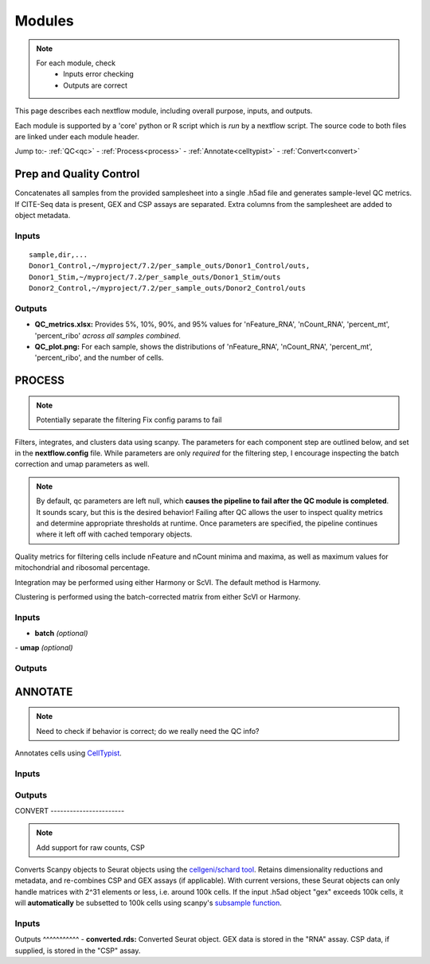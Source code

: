 ===========
Modules
===========

.. note::
   For each module, check 
      - Inputs error checking
      - Outputs are correct
      
      

This page describes each nextflow module, including overall purpose, inputs, and outputs. 

Each module is supported by a 'core' python or R script which is *run* by a nextflow script. The source code to both files are linked under each module header.

.. raw:: html

   <p>Inputs highlighted in <span style="background-color: #FFCC00; color: black; font-weight:bold; padding: 2px 6px; border-radius: 4px;">yellow</span><span style="display:inline;"> are required, others are optional.</span></p>


.. raw:: html

   Outputs highlighted in <span style="background-color: green; color: white; font-weight:bold; padding: 2px 6px; border-radius: 4px;">green</span><span style="display:inline;"> are used in subsequent modules, or can be supplied by the user if the current module was bypassed.

.. block end 




Jump to:\
- :ref:`QC<qc>` 
- :ref:`Process<process>`
- :ref:`Annotate<celltypist>`
- :ref:`Convert<convert>`



.. _qc:

Prep and Quality Control
-------------------------

.. note:
   Potentially separate the prep/combination stage and the QC metric generation stage as different processes, same workflow.


Concatenates all samples from the provided samplesheet into a single .h5ad file and generates sample-level QC metrics. If CITE-Seq data is present, GEX and CSP assays are separated. Extra columns from the samplesheet are added to object metadata.



.. raw:: html

   <p><span style="background-color: #F4C2C2; font-size: 18px; font-family: 'Roboto Slab', serif; color: #4D4D4D; font-weight:bold; padding: 2px 6px; border-radius: 4px;">SCRIPTS</span> <a href="https://github.com/EliLillyCo/nf-ellis-scrnaseq/blob/main/modules/qc_scanpy.nf"> qc_scanpy.nf, </a> <a href="https://github.com/EliLillyCo/nf-ellis-scrnaseq/blob/main/bin/qc_scanpy.py">qc_scanpy.py</a></p>

.. raw block end 


Inputs
^^^^^^^^^^^
.. raw:: html

   <ul><li><span style="background-color: #FFCC00; color: black; font-weight:bold; padding: 2px 6px; border-radius: 4px;"> samplesheet.csv</span><span style="display:inline;">:  If starting from cellranger outputs, specify the samples in the following format. "sample" is the sample name, and "dir" is the cellranger output folder containing a .h5ad file, normally in this form: ".../per_sample_outs/sampleA/outs". Additional columns will be added to sample metadata.</span></li></ul>

::

   sample,dir,...
   Donor1_Control,~/myproject/7.2/per_sample_outs/Donor1_Control/outs,
   Donor1_Stim,~/myproject/7.2/per_sample_outs/Donor1_Stim/outs
   Donor2_Control,~/myproject/7.2/per_sample_outs/Donor2_Control/outs



Outputs
^^^^^^^^^^^^

.. raw:: html

   <ul><li><span style="background-color: green; color: white; font-weight:bold; padding: 2px 6px; border-radius: 4px;">all_samples_gex.h5ad</span><span style="display:inline; color: black;">: Gene expression H5AD file, combined across all samples. See more on metadata outputs below.</span></li></ul>
   <details style="margin-left: 40px; font-size: 14px;">
         <summary>Metadata</summary>
            all_samples_gex.h5ad contains metadata for QC metrics, including: 'nFeature_RNA', 'nCount_RNA', 
   </details>
   <li><span style="background-color: green; color: white; font-weight:bold; padding: 2px 6px; border-radius: 4px;">all_samples_csp.h5ad</span><span style="display:inline; color: black;">: Combined CSP H5AD file if CSP data is present.</span></li></ul>

.. fake comment
- **QC_metrics.xlsx:** Provides 5%, 10%, 90%, and 95% values for 'nFeature_RNA', 'nCount_RNA', 'percent_mt', 'percent_ribo' *across all samples combined*.
- **QC_plot.png:** For each sample, shows the distributions of 'nFeature_RNA', 'nCount_RNA', 'percent_mt', 'percent_ribo', and the number of cells.

.. 'percent_mt', 'percent_ribo', 'percent_rbc', 'log1p_n_genes_by_counts', 'log1p_total_counts', 'pct_counts_in_top_50_genes', 'pct_counts_in_top_100_genes', 'pct_counts_in_top_200_genes', 'pct_counts_in_top_500_genes', 'total_counts_mt', 'log1p_total_counts_mt',  'total_counts_ribo', 'log1p_total_counts_ribo',  'total_counts_hb', 'log1p_total_counts_hb'

.. _process:

PROCESS
------------------

.. note::

   Potentially separate the filtering
   Fix config params to fail

Filters, integrates, and clusters data using scanpy. The parameters for each component step are outlined below, and set in the **nextflow.config** file. While parameters are only *required* for the filtering step, I encourage inspecting the batch correction and umap parameters as well.

.. note::

   By default, qc parameters are left null, which **causes the pipeline to fail after the QC module is completed**. It sounds scary, but this is the desired behavior! 
   Failing after QC allows the user to inspect quality metrics and determine appropriate thresholds at runtime. Once parameters are specified, the pipeline continues where it left off with cached temporary objects. 

Quality metrics for filtering cells include nFeature and nCount minima and maxima, as well as maximum values for mitochondrial and ribosomal percentage.

Integration may be performed using either Harmony or ScVI. The default method is Harmony.

Clustering is performed using the batch-corrected matrix from either ScVI or Harmony. 

.. raw:: html

   <p><span style="background-color: #F4C2C2; font-size: 18px; font-family: 'Roboto Slab', serif; color: #4D4D4D; font-weight:bold; padding: 2px 6px; border-radius: 4px;">SCRIPTS</span> <a href="https://github.com/EliLillyCo/nf-ellis-scrnaseq/blob/main/modules/process_scanpy.nf"> process_scanpy.nf, </a> <a href="https://github.com/EliLillyCo/nf-ellis-scrnaseq/blob/main/bin/process_scanpy.py">process_scanpy.py</a></p>
.. raw block end 


Inputs
^^^^^^^^^

.. raw:: html

   <ul><li><span style="background-color: #FFCC00; color: black; font-weight:bold; padding: 2px 6px; border-radius: 4px;"> all_samples</span><span style="display:inline;">:  file path to an .h5ad object with gene expression data combined for all samples. This can be an output from qc_scanpy.nf, or a user-supplied object (see requirements below).</span></li></ul>
   <li><span style="background-color: green; color: white; font-weight:bold; padding: 2px 6px; border-radius: 4px;">all_samples_gex.h5ad</span><span style="display:inline; color: black;">: Gene expression H5AD file, combined across all samples. See more on metadata outputs below.</span></li></ul>
      
   <details style="margin-left: 40px; font-size: 14px;">
      <summary>Requirements</summary>
         Object must contain the following metadata columns: 'sample_id', 'nFeature_RNA', 'nCount_RNA', 'percent_mt', 'percent_ribo'.
   </details><br>

   <li><span style="color:black;font-weight:bold;">workers</span><span style="display:inline;">: number of workers to use for integration. Default is the number of available workers - 1.</span></li></ul>

   <li><span style="background-color: #FFCC00; color: black; font-weight:bold; padding: 2px 6px; border-radius: 4px;">qc <i>(all parameters required)</i></span></li></ul>

   <div style="margin-left: 40px; font-size: 0.85em;">
     <table border="1" cellspacing="0" cellpadding="6" style="border-collapse: collapse;">
       <thead style="background-color: #f2f2f2;">
         <tr>
           <th>Parameter</th>
           <th>Description</th>
           <th>Default</th>
           <th>Type</th>
         </tr>
       </thead>
       <tbody>
         <tr>
           <td>min_nFeature</td>
           <td>Minimum number of unique genes in a cell</td>
           <td>200</td>
           <td><code>integer</code></td>
         </tr>
         <tr>
           <td>max_nFeature</td>
           <td>Maximum number of unique genes in a cell</td>
           <td>2000</td>
           <td><code>integer</code></td>
         </tr>
         <tr>
           <td>min_nCount</td>
           <td>Minimum number of total reads in a cell</td>
           <td>2000</td>
           <td><code>integer</code></td>
         </tr>
         <tr>
           <td>max_nCount</td>
           <td>Maximum number of total reads in a cell</td>
           <td>10000</td>
           <td><code>integer</code></td>
         </tr>
         <tr>
           <td>percent_mt</td>
           <td>Maximum % of cell reads from mitochondrial genes</td>
           <td>10</td>
           <td><code>float</code></td>
         </tr>
         <tr>
           <td>percent_ribo</td>
           <td>Maximum % of cell reads from ribosomal genes</td>
           <td>30</td>
           <td><code>float</code></td>
         </tr>
       </tbody>
     </table>
   </div><br>


.. old table
   +-------------------+--------------------------------------------------+----------+----------------+
   | Parameterz        | Description                                      | Default  | Type           |
   +===================+==================================================+==========+================+
   | min_nFeature      | Minimum number of unique genes in a cell         | 200      | ``integer``    |
   +-------------------+--------------------------------------------------+----------+----------------+
   | max_nFeature      | Maximum number of unique genes in a cell         | 2000     | ``integer``    |
   +-------------------+--------------------------------------------------+----------+----------------+
   | min_nCount        | Minimum number of total reads in a cell          | 2000     | ``integer``    |
   +-------------------+--------------------------------------------------+----------+----------------+
   | max_nCount        | Maximum number of total reads in a cell          | 10000    | ``integer``    |
   +-------------------+--------------------------------------------------+----------+----------------+
   | percent_mt        | Maximum % of cell reads from mitochondrial genes | 10       | ``float``      |
   +-------------------+--------------------------------------------------+----------+----------------+
   | percent_ribo      | Maximum % of cell reads from ribosomal genes     | 30       | ``float``      |
   +-------------------+--------------------------------------------------+----------+----------------+

.. more comment

- **batch**  *(optional)*

.. raw:: html

   <div style="margin-left: 40px; font-size: 0.85em;">
      <table border="1" cellspacing="0" cellpadding="6" style="border-collapse: collapse;">
         <thead style="background-color: #f2f2f2;">
            <tr>
               <th>Parameter</th>
               <th>Description</th>
               <th>Default</th>
               <th>Type</th>
            </tr>
         </thead>
         <tbody>
            <tr>
               <td>batch</td>
               <td>The metadata column to use as a batch variable for integration</td>
               <td>"sample_id"</td>
               <td>string</td>
            </tr>
            <tr>
               <td>integrate</td>
               <td>Method used for integration-- either "harmony" or "scvi"</td>
               <td>"harmony"</td>
               <td>string</td>
            </tr>
            <tr>
               <td>var_genes</td>
               <td>Number of variable genes used for batch correction</td>
               <td>2000</td>
               <td>integer</td>
            </tr>
         </tbody>
      </table>
   </div><br>

.. old table 
   +------------+------------------------------------------------------------------+--------------+-----------+
   | Parameter  | Description                                                      | Default      | Type      |
   +============+==================================================================+==============+===========+
   | batch      | The metadata column to use as a batch variable for integration   | "sample_id"  | string    |
   +------------+------------------------------------------------------------------+--------------+-----------+
   | integrate  | Method used for integration-- either "harmony" or "scvi"         | "harmony"    | string    |
   +------------+------------------------------------------------------------------+--------------+-----------+
   | var_genes  | Number of variable genes used for batch correction               | 2000         | integer   |
   +------------+------------------------------------------------------------------+--------------+-----------+

\
- **umap**   *(optional)*

.. raw:: html
   <div style="margin-left: 40px; font-size: 0.85em;">
      <table border="1" cellspacing="0" cellpadding="6" style="border-collapse: collapse;">
         <thead style="background-color: #f2f2f2;">
            <tr>
               <th>Parameter</th>
               <th>Description</th>
               <th>Default</th>
               <th>Type</th>
            </tr>
         </thead>
         <tbody>
            <tr>
               <td>dimensions</td>
               <td>Number of principle components to use for clustering (1-50)</td>
               <td>30</td>
               <td>string</td>
            </tr>
            <tr>
               <td>resolution</td>
               <td>Clustering resolution (0.1-1.5)</td>
               <td>0.3</td>
               <td>float</td>
            </tr>
         </tbody>
      </table>
   </div><br>

.. old table
   +-------------+------------------------------------------------------------------+-----------+-----------+
   | Parameter   | Description                                                      | Default   | Type      |
   +=============+==================================================================+===========+===========+
   | dimensions  | Number of principle components to use for clustering (1-50)      | 30        | string    |
   +-------------+------------------------------------------------------------------+-----------+-----------+
   | resolution  | Clustering resolution (0.1-1.5)                                  | 0.3       | float     |
   +-------------+------------------------------------------------------------------+-----------+-----------+
   
   

Outputs
^^^^^^^^^

.. raw:: html

   <ul><li><span style="background-color: green; color: white; font-weight:bold; padding: 2px 6px; border-radius: 4px;">filtered_gex.h5ad</span><span style="display:inline;">: Filtered, batch corrected, clustered GEX object. Used in ANNOTATE and CONVERT. </span></li>
   <li><span style="background-color: green; color: white; font-weight:bold; padding: 2px 6px; border-radius: 4px;">filtered_csp.h5ad</span><span style="display:inline;">: CSP object filtered to the same cells as the GEX object. Not clustered or batch corrected. Used in ANNOTATE and CONVERT. </span></li>
   <li><span style="font-weight:bold;">umap_plot.png:</span><span style="display:inline;"> UMAP of cells after batch correction.</span></li>
   <li><span style="font-weight:bold;">process.log:</span><span style="display:inline;"> Log file of output. Other processes' logs are hidden, but because integration is often long and costly, it can be helpful to see how many iterations algorithms take to converge.</span></li></ul>

\

.. _celltypist:

ANNOTATE
-------------------------
.. note:: 
   Need to check if behavior is correct; do we really need the QC info?

Annotates cells using `CellTypist <https://www.celltypist.org/>`_.

.. raw:: html

   <p><span style="background-color: #F4C2C2; font-size: 16px; font-family: 'Roboto Slab', serif; color: #4D4D4D; font-weight:bold; padding: 2px 6px; border-radius: 4px;">SCRIPTS</span> <a href="https://github.com/EliLillyCo/nf-ellis-scrnaseq/blob/main/modules/celltypist_annotate.nf"> celltypist_annotate.nf, </a> <a href="https://github.com/EliLillyCo/nf-ellis-scrnaseq/blob/main/bin/celltypist_annotate.py">celltypist_annotate.py </a></p>
.. raw block end 


Inputs
^^^^^^^^^^
.. raw:: html

   <ul><li><span style="background-color: #FFCC00; color: black; font-weight:bold; padding: 2px 6px; border-radius: 4px;">filtered</span><span style="display:inline;">: file path to an .h5ad object with gene expression data combined for all samples. This can be an output from process_scanpy.nf, or a user-supplied object (see requirements below).</span></li></ul>
   <details style="margin-left: 40px; font-size: 14px;">
      <summary>Requirements</summary>
         Object must contain the following metadata columns: 'sample_id', 'nFeature_RNA', 'nCount_RNA', 'percent_mt', 'percent_ribo', 'leiden'.
   </details>




Outputs
^^^^^^^^^^^
.. raw:: html

   <ul><li><span style="background-color: green; color: white; font-weight:bold; padding: 2px 6px; border-radius: 4px;">annotated_gex.h5ad</span><span style="display:inline;">: Annotated gene expression object. CellTypist labels are stored in the 'cell.type' metadata variable. Used in CONVERT. </span></li></ul>
   <li><span style="font-weight:bold;">cluster_markers.xlsx:</span><span style="display:inline;"> Top markers from each cluster, as defined by the 'leiden' metadata column. Markers are calculated only by cluster, and are agnostic to CellTypist label.</span></li>
   <li><span style="font-weight:bold;">celltypist_markers.xlsx:</span><span style="display:inline;"> Markers from the cluster that were used to assign the CellTypist label.</span></li>  

.. _convert:
\
CONVERT
-----------------------

.. note:: 
   Add support for raw counts, CSP


Converts Scanpy objects to Seurat objects using the `cellgeni/schard tool <https://www.bing.com/search?q=cellgeni%20schard%20&qs=n&form=QBRE&sp=-1&lq=0&pq=cellgenischard%20&sc=0-15&sk=&cvid=E5061AD0B4A74611894027B4AA6BF984>`_. Retains dimensionality reductions and metadata, and re-combines CSP and GEX assays (if applicable). With current versions, these Seurat objects can only handle matrices with 2^31 elements or less, i.e. around 100k cells. If the input .h5ad object "gex" exceeds 100k cells, it will **automatically** be subsetted to 100k cells using scanpy's `subsample function <https://scanpy.readthedocs.io/en/stable/generated/scanpy.pp.subsample.html>`_.

.. raw:: html

   <p><span style="background-color: #F4C2C2; font-size: 16px; font-family: 'Roboto Slab', serif; color: #4D4D4D; font-weight:bold; padding: 2px 6px; border-radius: 4px;">SCRIPTS</span> <a href="https://github.com/EliLillyCo/nf-ellis-scrnaseq/blob/main/modules/scanpy_to_seurat.nf"> scanpy_to_seurat.nf, </a> <a href="https://github.com/EliLillyCo/nf-ellis-scrnaseq/blob/main/bin/scanpy_to_seurat.py">scanpy_to_seurat.py</a></p>
.. raw block end 


Inputs
^^^^^^^^^^

.. raw:: html

   <ul><li><span style="background-color: #FFCC00; color: black; font-weight:bold; padding: 2px 6px; border-radius: 4px;">gex</span><span style="display:inline;">:  Gene expression object, either an output from Process, Annotate, or a user-supplied object with appropriate metadata ?? </span></li>
   <li><span style="font-weight: bold;">csp: </span><span style="display:inline;"> CSP object </span></li></ul>

.. mycomment

\
Outputs
^^^^^^^^^^^
- **converted.rds:** Converted Seurat object. GEX data is stored in the "RNA" assay. CSP data, if supplied, is stored in the "CSP" assay. 



